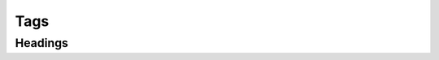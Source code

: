 Tags
====

Headings
--------

.. glossary::

    @section
    @h2
        A section heading

        Example:

        .. code-block:: none

            @section{Introduction}

    @subsection
    @h3
        A subsection heading

        Example:

        .. code-block:: none

            @subsection{Methods}


    @subsubsection
    @h4
        A subsubsection heading

        Example:

        .. code-block:: none

            @subsubsection{Titration Procedure}

    @paragraph
    @h5
        A paragraph heading. By default, there is to ``<h5>`` HTML element.

        Example:

        .. code-block:: none

            @paragraph{Group A}. The first group ...
